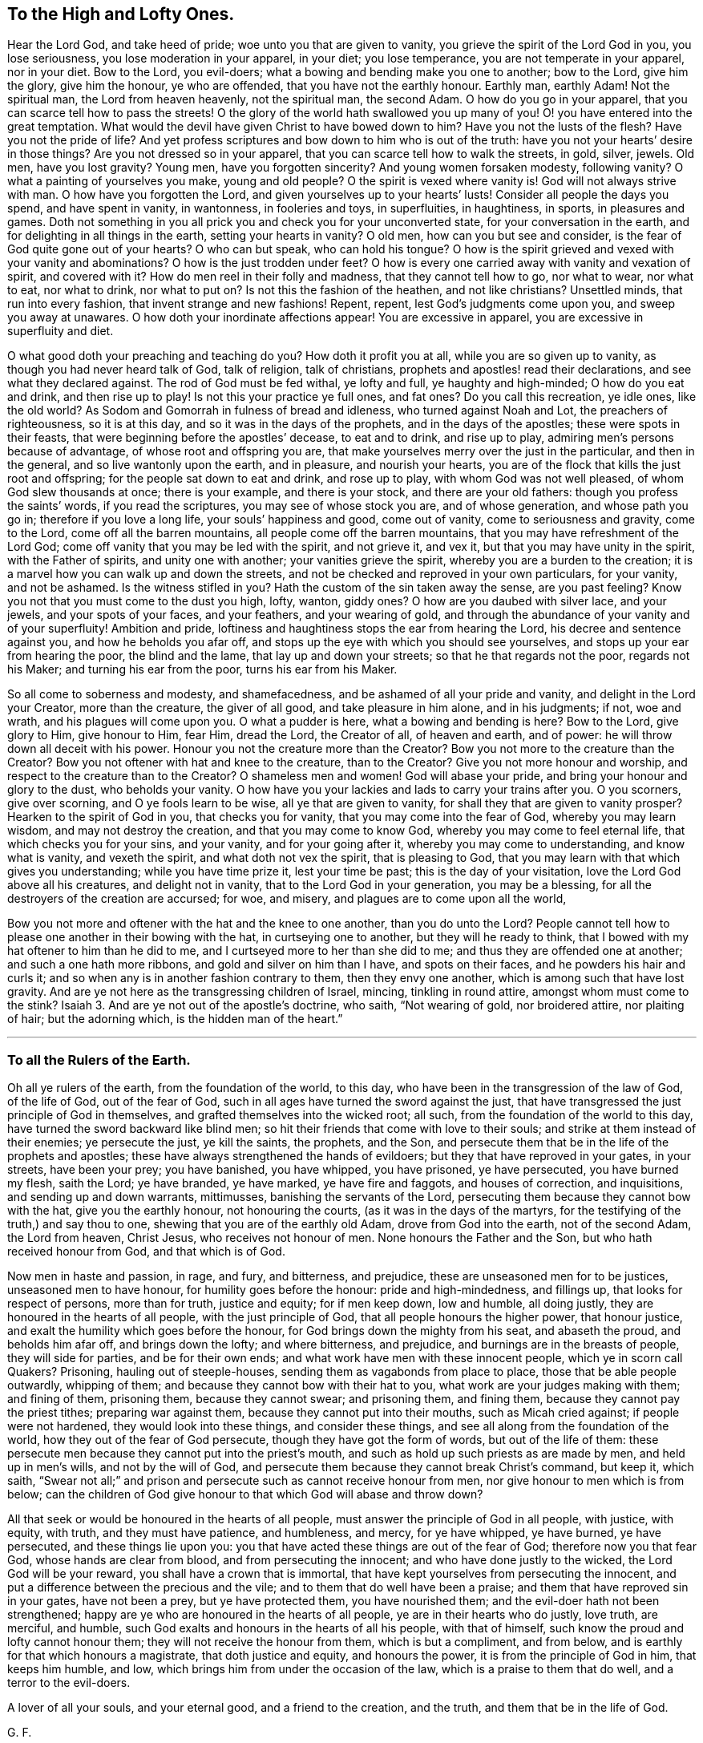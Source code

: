 == To the High and Lofty Ones.

Hear the Lord God, and take heed of pride; woe unto you that are given to vanity,
you grieve the spirit of the Lord God in you, you lose seriousness,
you lose moderation in your apparel, in your diet; you lose temperance,
you are not temperate in your apparel, nor in your diet.
Bow to the Lord, you evil-doers; what a bowing and bending make you one to another;
bow to the Lord, give him the glory, give him the honour, ye who are offended,
that you have not the earthly honour.
Earthly man, earthly Adam!
Not the spiritual man, the Lord from heaven heavenly, not the spiritual man,
the second Adam.
O how do you go in your apparel, that you can scarce tell how to pass the streets!
O the glory of the world hath swallowed you up many of you!
O! you have entered into the great temptation.
What would the devil have given Christ to have bowed down to him?
Have you not the lusts of the flesh?
Have you not the pride of life?
And yet profess scriptures and bow down to him who is out of the truth:
have you not your hearts`' desire in those things?
Are you not dressed so in your apparel, that you can scarce tell how to walk the streets,
in gold, silver, jewels.
Old men, have you lost gravity?
Young men, have you forgotten sincerity?
And young women forsaken modesty, following vanity?
O what a painting of yourselves you make, young and old people?
O the spirit is vexed where vanity is!
God will not always strive with man.
O how have you forgotten the Lord, and given yourselves up to your hearts`' lusts!
Consider all people the days you spend, and have spent in vanity, in wantonness,
in fooleries and toys, in superfluities, in haughtiness, in sports,
in pleasures and games.
Doth not something in you all prick you and check you for your unconverted state,
for your conversation in the earth, and for delighting in all things in the earth,
setting your hearts in vanity?
O old men, how can you but see and consider,
is the fear of God quite gone out of your hearts?
O who can but speak, who can hold his tongue?
O how is the spirit grieved and vexed with your vanity and abominations?
O how is the just trodden under feet?
O how is every one carried away with vanity and vexation of spirit, and covered with it?
How do men reel in their folly and madness, that they cannot tell how to go,
nor what to wear, nor what to eat, nor what to drink, nor what to put on?
Is not this the fashion of the heathen, and not like christians?
Unsettled minds, that run into every fashion, that invent strange and new fashions!
Repent, repent, lest God`'s judgments come upon you, and sweep you away at unawares.
O how doth your inordinate affections appear!
You are excessive in apparel, you are excessive in superfluity and diet.

O what good doth your preaching and teaching do you?
How doth it profit you at all, while you are so given up to vanity,
as though you had never heard talk of God, talk of religion, talk of christians,
prophets and apostles! read their declarations, and see what they declared against.
The rod of God must be fed withal, ye lofty and full, ye haughty and high-minded;
O how do you eat and drink, and then rise up to play!
Is not this your practice ye full ones, and fat ones?
Do you call this recreation, ye idle ones, like the old world?
As Sodom and Gomorrah in fulness of bread and idleness, who turned against Noah and Lot,
the preachers of righteousness, so it is at this day,
and so it was in the days of the prophets, and in the days of the apostles;
these were spots in their feasts, that were beginning before the apostles`' decease,
to eat and to drink, and rise up to play, admiring men`'s persons because of advantage,
of whose root and offspring you are,
that make yourselves merry over the just in the particular, and then in the general,
and so live wantonly upon the earth, and in pleasure, and nourish your hearts,
you are of the flock that kills the just root and offspring;
for the people sat down to eat and drink, and rose up to play,
with whom God was not well pleased, of whom God slew thousands at once;
there is your example, and there is your stock, and there are your old fathers:
though you profess the saints`' words, if you read the scriptures,
you may see of whose stock you are, and of whose generation, and whose path you go in;
therefore if you love a long life, your souls`' happiness and good, come out of vanity,
come to seriousness and gravity, come to the Lord, come off all the barren mountains,
all people come off the barren mountains, that you may have refreshment of the Lord God;
come off vanity that you may be led with the spirit, and not grieve it, and vex it,
but that you may have unity in the spirit, with the Father of spirits,
and unity one with another; your vanities grieve the spirit,
whereby you are a burden to the creation;
it is a marvel how you can walk up and down the streets,
and not be checked and reproved in your own particulars, for your vanity,
and not be ashamed.
Is the witness stifled in you?
Hath the custom of the sin taken away the sense, are you past feeling?
Know you not that you must come to the dust you high, lofty, wanton, giddy ones?
O how are you daubed with silver lace, and your jewels, and your spots of your faces,
and your feathers, and your wearing of gold,
and through the abundance of your vanity and of your superfluity!
Ambition and pride, loftiness and haughtiness stops the ear from hearing the Lord,
his decree and sentence against you, and how he beholds you afar off,
and stops up the eye with which you should see yourselves,
and stops up your ear from hearing the poor, the blind and the lame,
that lay up and down your streets; so that he that regards not the poor,
regards not his Maker; and turning his ear from the poor, turns his ear from his Maker.

So all come to soberness and modesty, and shamefacedness,
and be ashamed of all your pride and vanity, and delight in the Lord your Creator,
more than the creature, the giver of all good, and take pleasure in him alone,
and in his judgments; if not, woe and wrath, and his plagues will come upon you.
O what a pudder is here, what a bowing and bending is here?
Bow to the Lord, give glory to Him, give honour to Him, fear Him, dread the Lord,
the Creator of all, of heaven and earth, and of power:
he will throw down all deceit with his power.
Honour you not the creature more than the Creator?
Bow you not more to the creature than the Creator?
Bow you not oftener with hat and knee to the creature, than to the Creator?
Give you not more honour and worship, and respect to the creature than to the Creator?
O shameless men and women!
God will abase your pride, and bring your honour and glory to the dust,
who beholds your vanity.
O how have you your lackies and lads to carry your trains after you.
O you scorners, give over scorning, and O ye fools learn to be wise,
all ye that are given to vanity, for shall they that are given to vanity prosper?
Hearken to the spirit of God in you, that checks you for vanity,
that you may come into the fear of God, whereby you may learn wisdom,
and may not destroy the creation, and that you may come to know God,
whereby you may come to feel eternal life, that which checks you for your sins,
and your vanity, and for your going after it, whereby you may come to understanding,
and know what is vanity, and vexeth the spirit, and what doth not vex the spirit,
that is pleasing to God, that you may learn with that which gives you understanding;
while you have time prize it, lest your time be past; this is the day of your visitation,
love the Lord God above all his creatures, and delight not in vanity,
that to the Lord God in your generation, you may be a blessing,
for all the destroyers of the creation are accursed; for woe, and misery,
and plagues are to come upon all the world,

Bow you not more and oftener with the hat and the knee to one another,
than you do unto the Lord?
People cannot tell how to please one another in their bowing with the hat,
in curtseying one to another, but they will he ready to think,
that I bowed with my hat oftener to him than he did to me,
and I curtseyed more to her than she did to me;
and thus they are offended one at another; and such a one hath more ribbons,
and gold and silver on him than I have, and spots on their faces,
and he powders his hair and curls it;
and so when any is in another fashion contrary to them, then they envy one another,
which is among such that have lost gravity.
And are ye not here as the transgressing children of Israel, mincing,
tinkling in round attire, amongst whom must come to the stink?
Isaiah 3. And are ye not out of the apostle`'s doctrine, who saith,
"`Not wearing of gold, nor broidered attire, nor plaiting of hair;
but the adorning which, is the hidden man of the heart.`"

[.asterism]
'''

=== To all the Rulers of the Earth.

Oh all ye rulers of the earth, from the foundation of the world, to this day,
who have been in the transgression of the law of God, of the life of God,
out of the fear of God, such in all ages have turned the sword against the just,
that have transgressed the just principle of God in themselves,
and grafted themselves into the wicked root; all such,
from the foundation of the world to this day,
have turned the sword backward like blind men;
so hit their friends that come with love to their souls;
and strike at them instead of their enemies; ye persecute the just, ye kill the saints,
the prophets, and the Son,
and persecute them that be in the life of the prophets and apostles;
these have always strengthened the hands of evildoers;
but they that have reproved in your gates, in your streets, have been your prey;
you have banished, you have whipped, you have prisoned, ye have persecuted,
you have burned my flesh, saith the Lord; ye have branded, ye have marked,
ye have fire and faggots, and houses of correction, and inquisitions,
and sending up and down warrants, mittimusses, banishing the servants of the Lord,
persecuting them because they cannot bow with the hat, give you the earthly honour,
not honouring the courts, (as it was in the days of the martyrs,
for the testifying of the truth,) and say thou to one,
shewing that you are of the earthly old Adam, drove from God into the earth,
not of the second Adam, the Lord from heaven, Christ Jesus,
who receives not honour of men.
None honours the Father and the Son, but who hath received honour from God,
and that which is of God.

Now men in haste and passion, in rage, and fury, and bitterness, and prejudice,
these are unseasoned men for to be justices, unseasoned men to have honour,
for humility goes before the honour: pride and high-mindedness, and fillings up,
that looks for respect of persons, more than for truth, justice and equity;
for if men keep down, low and humble, all doing justly,
they are honoured in the hearts of all people, with the just principle of God,
that all people honours the higher power, that honour justice,
and exalt the humility which goes before the honour,
for God brings down the mighty from his seat, and abaseth the proud,
and beholds him afar off, and brings down the lofty; and where bitterness, and prejudice,
and burnings are in the breasts of people, they will side for parties,
and be for their own ends; and what work have men with these innocent people,
which ye in scorn call Quakers?
Prisoning, hauling out of steeple-houses, sending them as vagabonds from place to place,
those that be able people outwardly, whipping of them;
and because they cannot bow with their hat to you,
what work are your judges making with them; and fining of them, prisoning them,
because they cannot swear; and prisoning them, and fining them,
because they cannot pay the priest tithes; preparing war against them,
because they cannot put into their mouths, such as Micah cried against;
if people were not hardened, they would look into these things,
and consider these things, and see all along from the foundation of the world,
how they out of the fear of God persecute, though they have got the form of words,
but out of the life of them:
these persecute men because they cannot put into the priest`'s mouth,
and such as hold up such priests as are made by men, and held up in men`'s wills,
and not by the will of God,
and persecute them because they cannot break Christ`'s command, but keep it, which saith,
"`Swear not all;`" and prison and persecute such as cannot receive honour from men,
nor give honour to men which is from below;
can the children of God give honour to that which God will abase and throw down?

All that seek or would be honoured in the hearts of all people,
must answer the principle of God in all people, with justice, with equity, with truth,
and they must have patience, and humbleness, and mercy, for ye have whipped,
ye have burned, ye have persecuted, and these things lie upon you:
you that have acted these things are out of the fear of God;
therefore now you that fear God, whose hands are clear from blood,
and from persecuting the innocent; and who have done justly to the wicked,
the Lord God will be your reward, you shall have a crown that is immortal,
that have kept yourselves from persecuting the innocent,
and put a difference between the precious and the vile;
and to them that do well have been a praise;
and them that have reproved sin in your gates, have not been a prey,
but ye have protected them, you have nourished them;
and the evil-doer hath not been strengthened;
happy are ye who are honoured in the hearts of all people,
ye are in their hearts who do justly, love truth, are merciful, and humble,
such God exalts and honours in the hearts of all his people, with that of himself,
such know the proud and lofty cannot honour them;
they will not receive the honour from them, which is but a compliment, and from below,
and is earthly for that which honours a magistrate, that doth justice and equity,
and honours the power, it is from the principle of God in him, that keeps him humble,
and low, which brings him from under the occasion of the law,
which is a praise to them that do well, and a terror to the evil-doers.

A lover of all your souls, and your eternal good, and a friend to the creation,
and the truth, and them that be in the life of God.

[.signed-section-signature]
G+++.+++ F.

